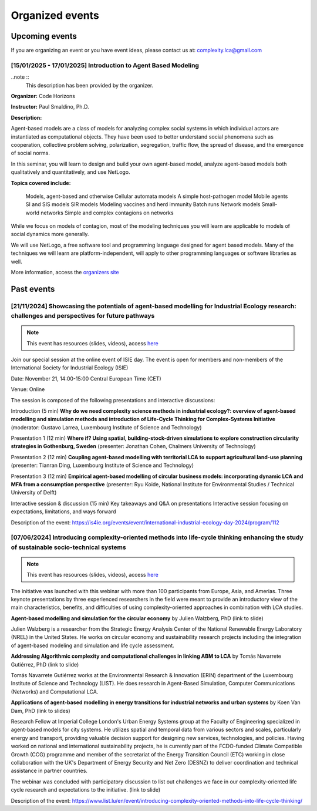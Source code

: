 Organized events
================

Upcoming events
---------------

If you are organizing an event or you have event ideas, please contact us at: \
complexity.lca@gmail.com

[15/01/2025 - 17/01/2025] Introduction to Agent Based Modeling
..............................................................

..note ::
    This description has been provided by the organizer.

**Organizer:** Code Horizons

**Instructor:** Paul Smaldino, Ph.D.

**Description:**

Agent-based models are a class of models for analyzing complex social systems in \
which individual actors are instantiated as computational objects.
They have been used to better understand social phenomena such as cooperation, \
collective problem solving, polarization, segregation, traffic flow, the spread \
of disease, and the emergence of social norms.

In this seminar, you will learn to design and build \
your own agent-based model, analyze agent-based models both qualitatively \
and quantitatively, and use NetLogo.

**Topics covered include:**

    Models, agent-based and otherwise
    Cellular automata models
    A simple host-pathogen model
    Mobile agents SI and SIS models
    SIR models
    Modeling vaccines and herd immunity
    Batch runs
    Network models
    Small-world networks
    Simple and complex contagions on networks

While we focus on models of contagion, most of the modeling techniques you will \
learn are applicable to models of social dynamics more generally.

We will use NetLogo, a free software tool and programming language designed for agent \
based models. 
Many of the techniques we will learn are platform-independent, will apply to other \
programming languages or software libraries as well.

More information, access the `organizers site <https://codehorizons.com/Seminars/\
introduction-to-agent-based-modeling/?utm_source=simplycast&utm_medium=\
email&utm_campaign=abm-winter25>`_


Past events
---------------

[21/11/2024] Showcasing the potentials of agent-based modelling for Industrial Ecology research: challenges and perspectives for future pathways
.................................................................................................................................................

.. note:: 
    
    This event has resources (slides, videos), access `here <https://github.com/ComplexityLCA/complexity-lca-events/tree/main/21-11-2024>`_

Join our special session at the online event of ISIE day. The event is open for members and non-members of the International Society for Industrial Ecology (ISIE)

Date: November 21, 14:00-15:00 Central European Time (CET)

Venue: Online

The session is composed of the following presentations and interactive discussions:

Introduction (5 min)
**Why do we need complexity science methods in industrial ecology?: overview of agent-based modelling and simulation methods and introduction of Life-Cycle Thinking for Complex-Systems Initiative**
(moderator: Gustavo Larrea, Luxembourg Institute of Science and Technology)

Presentation 1 (12 min)
**Where if? Using spatial, building-stock-driven simulations to explore construction circularity strategies in Gothenburg, Sweden** (presenter: Jonathan Cohen, Chalmers University of Technology)

Presentation 2 (12 min)
**Coupling agent-based modelling with territorial LCA to support agricultural land-use planning** (presenter: Tianran Ding, Luxembourg Institute of Science and Technology)

Presentation 3 (12 min)
**Empirical agent-based modelling of circular business models: incorporating dynamic LCA and MFA from a consumption perspective** (presenter: Ryu Koide, National Institute for Environmental Studies / Technical University of Delft)

Interactive session & discussion (15 min)
Key takeaways and Q&A on presentations
Interactive session focusing on expectations, limitations, and ways forward

.. Registration link: 
.. https://us06web.zoom.us/meeting/register/tZUkfu-vqjIrHNGmrrQuR7MQLyalP82DdRgF

Description of the event:
https://is4ie.org/events/event/international-industrial-ecology-day-2024/program/112

[07/06/2024] Introducing complexity-oriented methods into life-cycle thinking enhancing the study of sustainable socio-technical systems
..............................................................................................................................................

.. note:: 
    
    This event has resources (slides, videos), access `here <https://github.com/ComplexityLCA/complexity-lca-events/tree/main/07-06-2024>`_

The initiative was launched with this webinar with more than 100 participants from Europe, Asia, and Amerias. Three keynote presentations by three experienced researchers in the field were meant to provide an introductory view of the main characteristics, benefits, and difficulties of using complexity-oriented approaches in combination with LCA studies. 

**Agent-based modelling and simulation for the circular economy** by Julien Walzberg, PhD (link to slide)

Julien Walzberg is a researcher from the Strategic Energy Analysis Center of the National Renewable Energy Laboratory (NREL) in the United States. He works on circular economy and sustainability research projects including the integration of agent-based modeling and simulation and life cycle assessment.

**Addressing Algorithmic complexity and computational challenges in linking ABM to LCA** by 
Tomás Navarrete Gutiérrez, PhD (link to slide)

Tomás Navarrete Gutiérrez works at the Environmental Research & Innovation (ERIN) department of the Luxembourg Institute of Science and Technology (LIST). He does research in Agent-Based Simulation, Computer Communications (Networks) and Computational LCA.
    
**Applications of agent-based modelling in energy transitions for industrial networks and urban systems** by Koen Van Dam, PhD (link to slides)

Research Fellow at Imperial College London's Urban Energy Systems group at the Faculty of Engineering  specialized in agent-based models for city systems. He utilizes spatial and temporal data from various sectors and scales, particularly energy and transport, providing valuable decision support for designing new services, technologies, and policies. Having worked on national and international sustainability projects, he is currently part of the FCDO-funded Climate Compatible Growth (CCG) programme and member of the secretariat of the Energy Transition Council (ETC) working in close collaboration with the UK's Department of Energy Security and Net Zero (DESNZ) to deliver coordination and technical assistance in partner countries.

The webinar was concluded with participatory discussion to list out challenges we face in our complexity-oriented life cycle research and expectations to the initiative. (link to slide)

Description of the event:
https://www.list.lu/en/event/introducing-complexity-oriented-methods-into-life-cycle-thinking/


